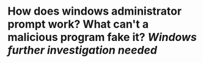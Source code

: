 * How does windows administrator prompt work? What can't a malicious program fake it? [[Windows]] [[further investigation needed]]